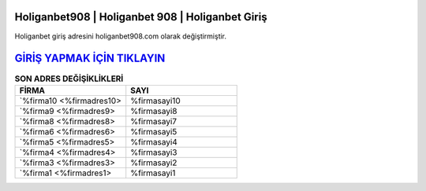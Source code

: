 Holiganbet908 | Holiganbet 908 | Holiganbet Giriş
===================================

.. image:: images/holiganbet-giris.jpg
   :width: 600
   
Holiganbet giriş adresini holiganbet908.com olarak değiştirmiştir.  


`GİRİŞ YAPMAK İÇİN TIKLAYIN <http://cnn.com>`_
==============

.. list-table:: **SON ADRES DEĞİŞİKLİKLERİ**
   :widths: 25 25
   :header-rows: 1

   * - FİRMA
     - SAYI
   * - `%firma10 <%firmadres10>
     - %firmasayi10
   * - `%firma9 <%firmadres9>
     - %firmasayi8
   * - `%firma8 <%firmadres8>
     - %firmasayi7	 
   * - `%firma6 <%firmadres6>
     - %firmasayi5	 
   * - `%firma5 <%firmadres5>
     - %firmasayi4
   * - `%firma4 <%firmadres4>
     - %firmasayi3	 
   * - `%firma3 <%firmadres3>
     - %firmasayi2
   * - `%firma1 <%firmadres1>
     - %firmasayi1